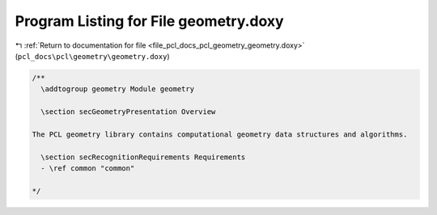 
.. _program_listing_file_pcl_docs_pcl_geometry_geometry.doxy:

Program Listing for File geometry.doxy
======================================

|exhale_lsh| :ref:`Return to documentation for file <file_pcl_docs_pcl_geometry_geometry.doxy>` (``pcl_docs\pcl\geometry\geometry.doxy``)

.. |exhale_lsh| unicode:: U+021B0 .. UPWARDS ARROW WITH TIP LEFTWARDS

.. code-block:: cpp

   /**
     \addtogroup geometry Module geometry
   
     \section secGeometryPresentation Overview
   
   The PCL geometry library contains computational geometry data structures and algorithms.
   
     \section secRecognitionRequirements Requirements
     - \ref common "common"
   
   */
